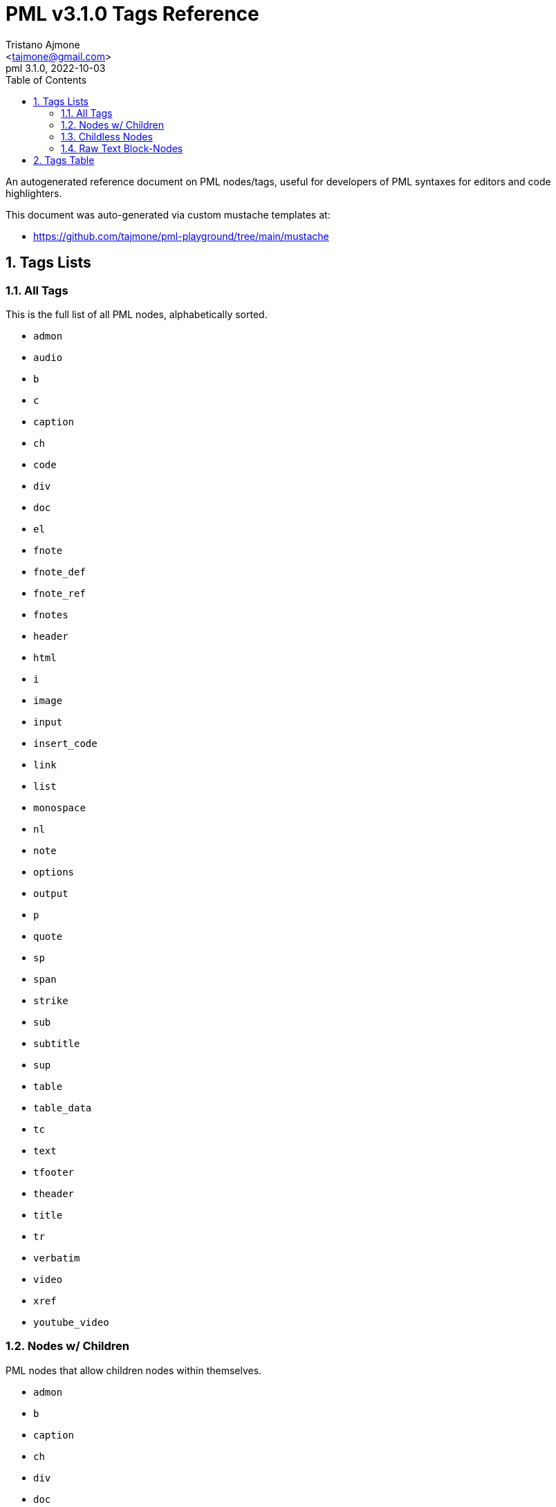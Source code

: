 = PML v3.1.0 Tags Reference
:author: Tristano Ajmone
:email: <tajmone@gmail.com>
:revdate: 2022-10-03
:revnumber: 3.1.0
:version-label: PML
:lang: en
:doctype: article
// TOC Settings:
:toclevels: 5
:toc: left
// Sections Numbering:
:partnums:
:sectnums:
:sectnumlevels: 2
// Cross References:
:idprefix:
:xrefstyle: full
:chapter-refsig: Ch.
:section-refsig: Sec.
:appendix-refsig: App.
// Misc Settings:
:experimental: true
:icons: font
:linkattrs: true
:reproducible: true
:sectanchors:

// Preamble
// ========

An autogenerated reference document on PML nodes/tags, useful for developers of PML syntaxes for editors and code highlighters.

This document was auto-generated via custom mustache templates at:

* https://github.com/tajmone/pml-playground/tree/main/mustache


== Tags Lists

=== All Tags

This is the full list of all PML nodes, alphabetically sorted.

// tag::list-tags-all[]

* `admon`
* `audio`
* `b`
* `c`
* `caption`
* `ch`
* `code`
* `div`
* `doc`
* `el`
* `fnote`
* `fnote_def`
* `fnote_ref`
* `fnotes`
* `header`
* `html`
* `i`
* `image`
* `input`
* `insert_code`
* `link`
* `list`
* `monospace`
* `nl`
* `note`
* `options`
* `output`
* `p`
* `quote`
* `sp`
* `span`
* `strike`
* `sub`
* `subtitle`
* `sup`
* `table`
* `table_data`
* `tc`
* `text`
* `tfooter`
* `theader`
* `title`
* `tr`
* `verbatim`
* `video`
* `xref`
* `youtube_video`

// end::list-tags-all[]


=== Nodes w/ Children

PML nodes that allow children nodes within themselves.

// tag::list-nodes-with-children[]

* `admon`
* `b`
* `caption`
* `ch`
* `div`
* `doc`
* `el`
* `fnote`
* `fnote_def`
* `header`
* `i`
* `list`
* `monospace`
* `note`
* `p`
* `quote`
* `span`
* `strike`
* `sub`
* `subtitle`
* `sup`
* `table`
* `tc`
* `tfooter`
* `theader`
* `title`
* `tr`

// end::list-nodes-with-children[]


=== Childless Nodes

PML nodes that _don't_ allow children nodes within themselves (useful info for Lenient Parsing).

// tag::list-nodes-childless[]

* `audio`
* `c`
* `code`
* `fnote_ref`
* `fnotes`
* `html`
* `image`
* `input`
* `insert_code`
* `link`
* `nl`
* `options`
* `output`
* `sp`
* `table_data`
* `text`
* `verbatim`
* `video`
* `xref`
* `youtube_video`

// end::list-nodes-childless[]


=== Raw Text Block-Nodes

Raw PML nodes are not parsed any further, so they can't contain sub-nodes and their contents are treated as verbatim text.

// tag::list-nodes-raw-text-block[]

* `c`
* `code`
* `html`
* `input`
* `output`
* `table_data`
* `text`
* `verbatim`

// end::list-nodes-raw-text-block[]


== Tags Table

// tag::table-nodes-info[]

:child: https://www.pml-lang.dev/docs/user_manual/index.html#ch__4[child?^, title="Child nodes allowed?"]
:html: https://www.pml-lang.dev/docs/user_manual/index.html#HTML_attributes[html?^, title="HTML Attributes allowed?"]

[[table-nodes-info]]
.PML Nodes Info
[cols="3*<d,3*^d,<m",options=autowidth]
|=============================================================================
| node | tag | type | raw? | {child} | {html} | attributes


| https://www.pml-lang.dev/docs/reference_manual/index.html#node_admon[Admonition^] | `admon`
| block
| &cross;
| &check;
| &check;
|
 id +
 label +

| https://www.pml-lang.dev/docs/reference_manual/index.html#node_audio[Audio (Sound)^] | `audio`
| block
| &cross;
| &cross;
| &check;
|
 align +
 border +
 id +
 source +

| https://www.pml-lang.dev/docs/reference_manual/index.html#node_b[Bold Text^] | `b`
| inline
| &cross;
| &check;
| &check;
|&cross;

| https://www.pml-lang.dev/docs/reference_manual/index.html#node_c[Inline Source Code^] | `c`
| inline
| &check;
| &cross;
| &check;
|&cross;

| https://www.pml-lang.dev/docs/reference_manual/index.html#node_caption[Caption^] | `caption`
| block
| &cross;
| &check;
| &check;
|
 id +

| https://www.pml-lang.dev/docs/reference_manual/index.html#node_ch[Chapter^] | `ch`
| block
| &cross;
| &check;
| &check;
|
 id +

| https://www.pml-lang.dev/docs/reference_manual/index.html#node_code[Source Code^] | `code`
| block
| &check;
| &cross;
| &check;
|
 highlight +
 id +
 lang +

| https://www.pml-lang.dev/docs/reference_manual/index.html#node_div[Division^] | `div`
| block
| &cross;
| &check;
| &check;
|
 id +

| https://www.pml-lang.dev/docs/reference_manual/index.html#node_doc[Document^] | `doc`
| block
| &cross;
| &check;
| &check;
|
 id +

| https://www.pml-lang.dev/docs/reference_manual/index.html#node_el[List Element^] | `el`
| block
| &cross;
| &check;
| &check;
|
 id +

| https://www.pml-lang.dev/docs/reference_manual/index.html#node_fnote[Inline Footnote^] | `fnote`
| inline
| &cross;
| &check;
| &check;
|&cross;

| https://www.pml-lang.dev/docs/reference_manual/index.html#node_fnote_def[Footnote Definition^] | `fnote_def`
| block
| &cross;
| &check;
| &check;
|
 id +

| https://www.pml-lang.dev/docs/reference_manual/index.html#node_fnote_ref[Footnote Reference^] | `fnote_ref`
| inline
| &cross;
| &cross;
| &check;
|
 did +
 text +

| https://www.pml-lang.dev/docs/reference_manual/index.html#node_fnotes[Footnotes Placeholder^] | `fnotes`
| block
| &cross;
| &cross;
| &check;
|
 id +

| https://www.pml-lang.dev/docs/reference_manual/index.html#node_header[Header^] | `header`
| block
| &cross;
| &check;
| &check;
|
 id +

| https://www.pml-lang.dev/docs/reference_manual/index.html#node_html[HTML Code^] | `html`
| block
| &check;
| &cross;
| &check;
|
 id +

| https://www.pml-lang.dev/docs/reference_manual/index.html#node_i[Italic Text^] | `i`
| inline
| &cross;
| &check;
| &check;
|&cross;

| https://www.pml-lang.dev/docs/reference_manual/index.html#node_image[Image^] | `image`
| block
| &cross;
| &cross;
| &check;
|
 align +
 border +
 height +
 id +
 link +
 source +
 width +

| https://www.pml-lang.dev/docs/reference_manual/index.html#node_input[Input^] | `input`
| block
| &check;
| &cross;
| &check;
|
 id +

| https://www.pml-lang.dev/docs/reference_manual/index.html#node_insert_code[Insert Source Code^] | `insert_code`
| block
| &cross;
| &cross;
| &check;
|
 file +
 from_regex +
 highlight +
 id +
 include_from_regex +
 include_to_regex +
 lang +
 to_regex +

| https://www.pml-lang.dev/docs/reference_manual/index.html#node_link[URL Link^] | `link`
| inline
| &cross;
| &cross;
| &check;
|
 text +
 url +

| https://www.pml-lang.dev/docs/reference_manual/index.html#node_list[List^] | `list`
| block
| &cross;
| &check;
| &check;
|
 id +

| https://www.pml-lang.dev/docs/reference_manual/index.html#node_monospace[Monospace^] | `monospace`
| block
| &cross;
| &check;
| &check;
|
 id +

| https://www.pml-lang.dev/docs/reference_manual/index.html#node_nl[New Line^] | `nl`
| inline
| &cross;
| &cross;
| &cross;
|&cross;

| https://www.pml-lang.dev/docs/reference_manual/index.html#node_note[Note^] | `note`
| block
| &cross;
| &check;
| &check;
|
 id +

| https://www.pml-lang.dev/docs/reference_manual/index.html#node_options[Options^] | `options`
| block
| &cross;
| &cross;
| &cross;
|&cross;

| https://www.pml-lang.dev/docs/reference_manual/index.html#node_output[Output^] | `output`
| block
| &check;
| &cross;
| &check;
|
 id +

| https://www.pml-lang.dev/docs/reference_manual/index.html#node_p[Paragraph^] | `p`
| block
| &cross;
| &check;
| &check;
|
 id +

| https://www.pml-lang.dev/docs/reference_manual/index.html#node_quote[Quote^] | `quote`
| block
| &cross;
| &check;
| &check;
|
 id +
 source +

| https://www.pml-lang.dev/docs/reference_manual/index.html#node_sp[Space Character^] | `sp`
| inline
| &cross;
| &cross;
| &cross;
|&cross;

| https://www.pml-lang.dev/docs/reference_manual/index.html#node_span[Span^] | `span`
| inline
| &cross;
| &check;
| &check;
|&cross;

| https://www.pml-lang.dev/docs/reference_manual/index.html#node_strike[Strikethrough Text^] | `strike`
| inline
| &cross;
| &check;
| &check;
|&cross;

| https://www.pml-lang.dev/docs/reference_manual/index.html#node_sub[Subscript Text^] | `sub`
| inline
| &cross;
| &check;
| &check;
|&cross;

| https://www.pml-lang.dev/docs/reference_manual/index.html#node_subtitle[Chapter Subtitle^] | `subtitle`
| block
| &cross;
| &check;
| &check;
|
 id +

| https://www.pml-lang.dev/docs/reference_manual/index.html#node_sup[Superscript Text^] | `sup`
| inline
| &cross;
| &check;
| &check;
|&cross;

| https://www.pml-lang.dev/docs/reference_manual/index.html#node_table[Table^] | `table`
| block
| &cross;
| &check;
| &check;
|
 halign +
 id +

| https://www.pml-lang.dev/docs/reference_manual/index.html#node_table_data[Table Data^] | `table_data`
| block
| &check;
| &cross;
| &check;
|
 halign +
 id +

| https://www.pml-lang.dev/docs/reference_manual/index.html#node_tc[Table Cell^] | `tc`
| block
| &cross;
| &check;
| &check;
|
 id +

| https://www.pml-lang.dev/docs/reference_manual/index.html#node_text[Text^] | `text`
| inline
| &check;
| &cross;
| &check;
|&cross;

| https://www.pml-lang.dev/docs/reference_manual/index.html#node_tfooter[Table Footer^] | `tfooter`
| block
| &cross;
| &check;
| &check;
|
 id +

| https://www.pml-lang.dev/docs/reference_manual/index.html#node_theader[Table Header^] | `theader`
| block
| &cross;
| &check;
| &check;
|
 id +

| https://www.pml-lang.dev/docs/reference_manual/index.html#node_title[Chapter Title^] | `title`
| block
| &cross;
| &check;
| &check;
|
 id +

| https://www.pml-lang.dev/docs/reference_manual/index.html#node_tr[Table Row^] | `tr`
| block
| &cross;
| &check;
| &check;
|
 id +

| https://www.pml-lang.dev/docs/reference_manual/index.html#node_verbatim[Verbatim Text^] | `verbatim`
| inline
| &check;
| &cross;
| &check;
|&cross;

| https://www.pml-lang.dev/docs/reference_manual/index.html#node_video[Video^] | `video`
| block
| &cross;
| &cross;
| &check;
|
 align +
 border +
 height +
 id +
 source +
 width +

| https://www.pml-lang.dev/docs/reference_manual/index.html#node_xref[Cross-Reference^] | `xref`
| inline
| &cross;
| &cross;
| &check;
|
 node_id +
 text +

| https://www.pml-lang.dev/docs/reference_manual/index.html#node_youtube_video[Embedded Youtube Video^] | `youtube_video`
| block
| &cross;
| &cross;
| &check;
|
 align +
 border +
 height +
 id +
 width +
 yid +
|=============================================================================

// end::table-nodes-info[]
